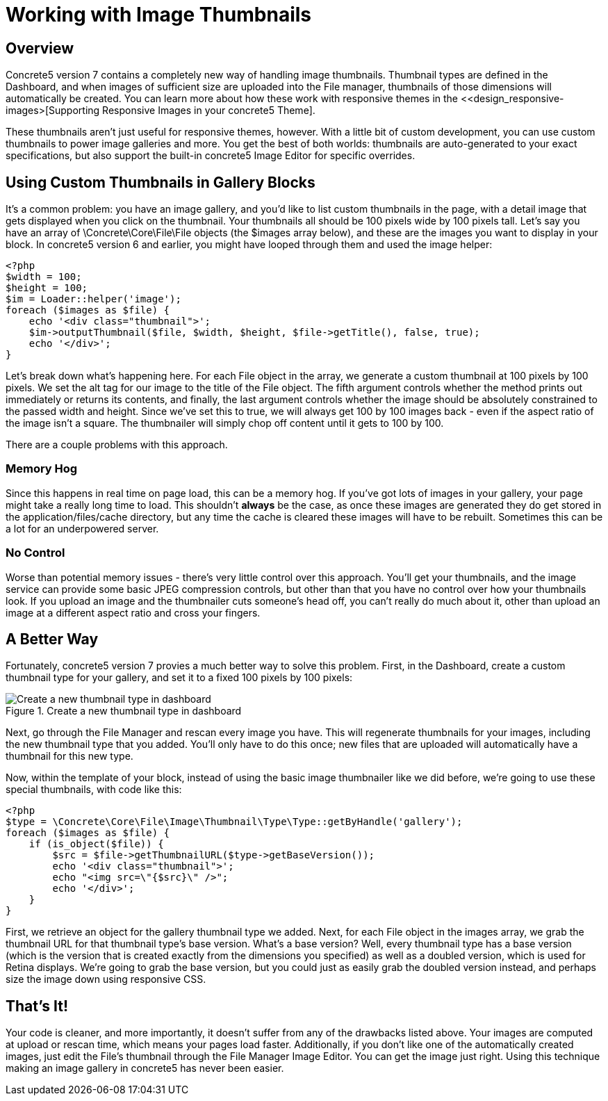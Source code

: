 [[files_thumbnails]]
= Working with Image Thumbnails

== Overview

Concrete5 version 7 contains a completely new way of handling image thumbnails.
Thumbnail types are defined in the Dashboard, and when images of sufficient size are uploaded into the File manager, thumbnails of those dimensions will automatically be created.
You can learn more about how these work with responsive themes in the <<design_responsive-images>[Supporting Responsive Images in your concrete5 Theme].

These thumbnails aren't just useful for responsive themes, however.
With a little bit of custom development, you can use custom thumbnails to power image galleries and more.
You get the best of both worlds: thumbnails are auto-generated to your exact specifications, but also support the built-in concrete5 Image Editor for specific overrides.

== Using Custom Thumbnails in Gallery Blocks

It's a common problem: you have an image gallery, and you'd like to list custom thumbnails in the page, with a detail image that gets displayed when you click on the thumbnail.
Your thumbnails all should be 100 pixels wide by 100 pixels tall.
Let's say you have an array of \Concrete\Core\File\File objects (the $images array below), and these are the images you want to display in your block.
In concrete5 version 6 and earlier, you might have looped through them and used the image helper:

[source,php]
----
<?php
$width = 100;
$height = 100;
$im = Loader::helper('image');
foreach ($images as $file) {
    echo '<div class="thumbnail">';
    $im->outputThumbnail($file, $width, $height, $file->getTitle(), false, true);
    echo '</div>';
}
----

Let's break down what's happening here.
For each File object in the array, we generate a custom thumbnail at 100 pixels by 100 pixels.
We set the alt tag for our image to the title of the File object.
The fifth argument controls whether the method prints out immediately or returns its contents, and finally, the last argument controls whether the image should be absolutely constrained to the passed width and height.
Since we've set this to true, we will always get 100 by 100 images back - even if the aspect ratio of the image isn't a square.
The thumbnailer will simply chop off content until it gets to 100 by 100.

There are a couple problems with this approach.

=== Memory Hog

Since this happens in real time on page load, this can be a memory hog.
If you've got lots of images in your gallery, your page might take a really long time to load.
This shouldn't *always* be the case, as once these images are generated they do get stored in the application/files/cache directory, but any time the cache is cleared these images will have to be rebuilt.
Sometimes this can be a lot for an underpowered server.

=== No Control

Worse than potential memory issues - there's very little control over this approach.
You'll get your thumbnails, and the image service can provide some basic JPEG compression controls, but other than that you have no control over how your thumbnails look.
If you upload an image and the thumbnailer cuts someone's head off, you can't really do much about it, other than upload an image at a different aspect ratio and cross your fingers.

== A Better Way

Fortunately, concrete5 version 7 provies a much better way to solve this problem.
First, in the Dashboard, create a custom thumbnail type for your gallery, and set it to a fixed 100 pixels by 100 pixels:

image::create-thumbnail-type.png[alt="Create a new thumbnail type in dashboard", title="Create a new thumbnail type in dashboard"]

Next, go through the File Manager and rescan every image you have.
This will regenerate thumbnails for your images, including the new thumbnail type that you added.
You'll only have to do this once; new files that are uploaded will automatically have a thumbnail for this new type.

Now, within the template of your block, instead of using the basic image thumbnailer like we did before, we're going to use these special thumbnails, with code like this:

[source,php]
----
<?php
$type = \Concrete\Core\File\Image\Thumbnail\Type\Type::getByHandle('gallery');
foreach ($images as $file) {
    if (is_object($file)) {
        $src = $file->getThumbnailURL($type->getBaseVersion());
        echo '<div class="thumbnail">';
        echo "<img src=\"{$src}\" />";
        echo '</div>';
    }    
}
----

First, we retrieve an object for the gallery thumbnail type we added.
Next, for each File object in the images array, we grab the thumbnail URL for that thumbnail type's base version.
What's a base version?
Well, every thumbnail type has a base version (which is the version that is created exactly from the dimensions you specified) as well as a doubled version, which is used for Retina displays.
We're going to grab the base version, but you could just as easily grab the doubled version instead, and perhaps size the image down using responsive CSS.

== That's It!

Your code is cleaner, and more importantly, it doesn't suffer from any of the drawbacks listed above.
Your images are computed at upload or rescan time, which means your pages load faster.
Additionally, if you don't like one of the automatically created images, just edit the File's thumbnail through the File Manager Image Editor.
You can get the image just right.
Using this technique making an image gallery in concrete5 has never been easier.
